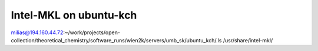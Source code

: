Intel-MKL on ubuntu-kch
=======================

milias@194.160.44.72:~/work/projects/open-collection/theoretical_chemistry/software_runs/wien2k/servers/umb_sk/ubuntu_kch/.ls /usr/share/intel-mkl/

